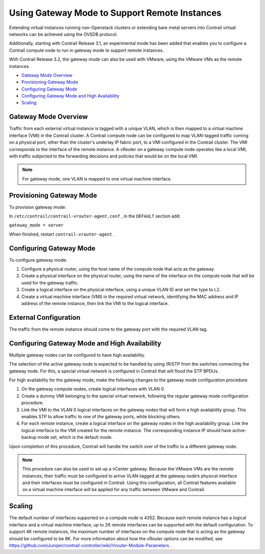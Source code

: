 .. This work is licensed under the Creative Commons Attribution 4.0 International License.
   To view a copy of this license, visit http://creativecommons.org/licenses/by/4.0/ or send a letter to Creative Commons, PO Box 1866, Mountain View, CA 94042, USA.

==============================================
Using Gateway Mode to Support Remote Instances
==============================================

Extending virtual instances running non-Openstack clusters or extending bare metal servers into Contrail virtual networks can be achieved using the OVSDB protocol.

Additionally, starting with Contrail Release 3.1, an experimental mode has been added that enables you to configure a Contrail compute node to run in gateway mode to support remote instances.

With Contrail Release 3.2, the gateway mode can also be used with VMware, using the VMware VMs as the remote instances.

-  `Gateway Mode Overview`_ 


-  `Provisioning Gateway Mode`_ 


-  `Configuring Gateway Mode`_ 


-  `Configuring Gateway Mode and High Availability`_ 


-  `Scaling`_ 




Gateway Mode Overview
---------------------

Traffic from each external virtual instance is tagged with a unique VLAN, which is then mapped to a virtual machine interface (VMI) in the Contrail cluster. A Contrail compute node can be configured to map VLAN-tagged traffic coming on a physical port, other than the cluster's underlay IP fabric port, to a VMI configured in the Contrail cluster. The VMI corresponds to the interface of the remote instance. A vRouter on a gateway compute node operates like a local VMI, with traffic subjected to the forwarding decisions and policies that would be on the local VMI.


.. note:: For gateway mode, one VLAN is mapped to one virtual machine interface.





Provisioning Gateway Mode
-------------------------

To provision gateway mode:

In ``/etc/contrail/contrail-vrouter-agent.conf`` , in the ``DEFAULT`` section add:

``gateway_mode = server`` 

When finished, restart ``contrail-vrouter-agent`` .



Configuring Gateway Mode
------------------------

To configure gateway mode:


#. Configure a physical router, using the host name of the compute node that acts as the gateway.



#. Create a physical interface on the physical router, using the name of the interface on the compute node that will be used for the gateway traffic.



#. Create a logical interface on the physical interface, using a unique VLAN ID and set the type to L2.



#. Create a virtual machine interface (VMI) in the required virtual network, identifying the MAC address and IP address of the remote instance, then link the VMI to the logical interface.




External Configuration
----------------------

The traffic from the remote instance should come to the gateway port with the required VLAN tag.



Configuring Gateway Mode and High Availability
----------------------------------------------

Multiple gateway nodes can be configured to have high availability.

The selection of the active gateway node is expected to be handled by using (R)STP from the switches connecting the gateway node. For this, a special virtual network is configured in Contrail that will flood the STP BPDUs.

For high availability for the gateway mode, make the following changes to the gateway mode configuration procedure:


#. On the gateway compute nodes, create logical interfaces with VLAN 0.



#. Create a dummy VMI belonging to the special virtual network, following the regular gateway mode configuration procedure.



#. Link the VMI to the VLAN 0 logical interfaces on the gateway nodes that will form a high availability group. This enables STP to allow traffic to one of the gateway ports, while blocking others.



#. For each remote instance, create a logical interface on the gateway nodes in the high availability group. Link the logical interface to the VMI created for the remote instance. The corresponding instance IP should have active-backup mode set, which is the default mode.


Upon completion of this procedure, Contrail will handle the switch over of the traffic to a different gateway node.


.. note:: This procedure can also be used to set up a vCenter gateway. Because the VMware VMs are the remote instances, their traffic must be configured to arrive VLAN-tagged at the gateway node’s physical interface and their interfaces must be configured in Contrail. Using this configuration, all Contrail features available on a virtual machine interface will be applied for any traffic between VMware and Contrail.





Scaling
-------

The default number of interfaces supported on a compute node is 4352. Because each remote instance has a logical interface and a virtual machine interface, up to 2K remote interfaces can be supported with the default configuration. To support 4K remote instances, the maximum number of interfaces on the compute node that is acting as the gateway should be configured to be 8K. For more information about how the vRouter options can be modified, see https://github.com/Juniper/contrail-controller/wiki/Vrouter-Module-Parameters .

